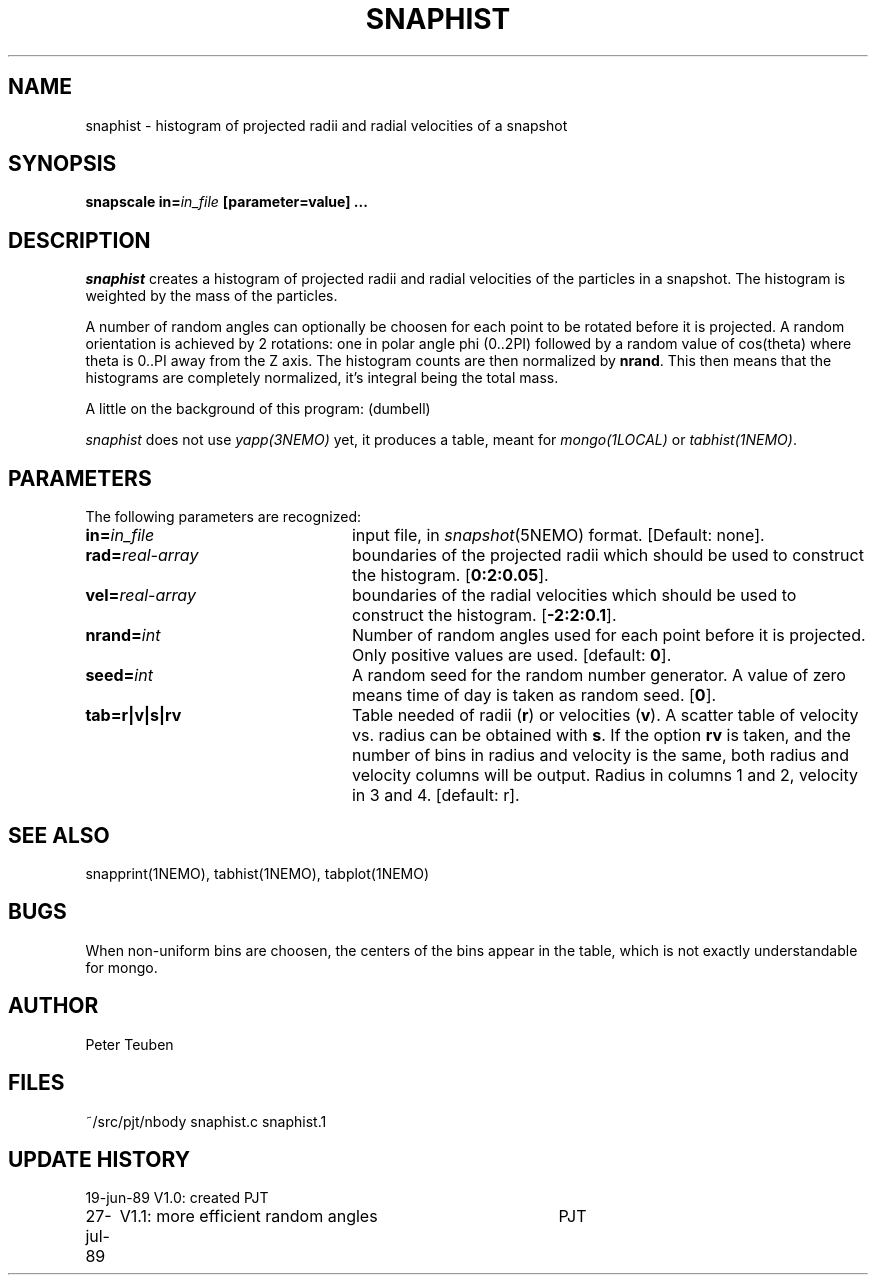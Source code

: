.TH SNAPHIST 1NEMO "27 July 1989"
.SH NAME
snaphist \- histogram of projected radii and radial velocities of a snapshot
.SH SYNOPSIS
\fBsnapscale in=\fIin_file\fP [parameter=value] .\|.\|.
.SH DESCRIPTION
\fIsnaphist\fP creates a histogram of projected radii and radial velocities
of the particles in a snapshot. The histogram is weighted by the mass of
the particles.
.PP
A number of random angles can optionally be choosen for each point to be
rotated before it is projected.  A random orientation is achieved by 2
rotations: one in polar angle phi (0..2PI) followed by a random value
of cos(theta) where theta is 0..PI away from the Z axis.
The histogram counts are then normalized by \fBnrand\fP. This then means
that the histograms are completely normalized, it's integral being
the total mass.
.PP
A little on the background of this program: (dumbell)
.PP
\fIsnaphist\fP does not use \fIyapp(3NEMO)\fP yet, it produces a table,
meant for \fImongo(1LOCAL)\fP or \fItabhist(1NEMO)\fP.
.SH PARAMETERS
The following parameters are recognized:
.TP 24
\fBin=\fIin_file\fP
input file, in \fIsnapshot\fP(5NEMO) format.  [Default: none].
.TP
\fBrad=\fIreal-array\fP
boundaries of the projected radii which should be used to construct
the histogram. [\fB0:2:0.05\fP].
.TP
\fBvel=\fIreal-array\fP
boundaries of the radial velocities which should be used to construct
the histogram. [\fB-2:2:0.1\fP].
.TP
\fBnrand=\fIint\fP
Number of random angles used for each point before it is projected.
Only positive values are used. [default: \fB0\fP].
.TP
\fBseed=\fIint\fP
A random seed for the random number generator. A value of zero means
time of day is taken as random seed. [\fB0\fP].
.TP
\fBtab=r|v|s|rv\fP
Table needed of radii (\fBr\fP) or velocities (\fBv\fP). A scatter table
of velocity vs. radius can be obtained with \fBs\fP. 
If the option \fBrv\fP is taken, and the number
of bins in radius and velocity is the same, both radius and velocity
columns will be output. Radius in columns 1 and 2, velocity in 3 and 4.
[default: r].
.SH "SEE ALSO"
snapprint(1NEMO), tabhist(1NEMO), tabplot(1NEMO)
.SH BUGS
When non-uniform bins are choosen, the centers of the bins appear in the
table, which is not exactly understandable for mongo.
.SH AUTHOR
Peter Teuben
.SH FILES
.nf
.ta +3.0i
~/src/pjt/nbody   	snaphist.c snaphist.1
.fi
.SH "UPDATE HISTORY"
.nf
.ta +1.0i +4.0i
19-jun-89	V1.0: created          	PJT
27-jul-89	V1.1: more efficient random angles	PJT
.fi


